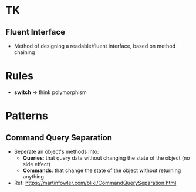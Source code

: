 * TK
** Fluent Interface
- Method of designing a readable/fluent interface, based on method chaining

* Rules
- *switch* -> think polymorphism

* Patterns
** Command Query Separation
- Seperate an object's methods into:
  - *Queries*: that query data without changing the state of the object (no side effect)
  - *Commands*: that change the state of the object without returning anything
- Ref: https://martinfowler.com/bliki/CommandQuerySeparation.html
